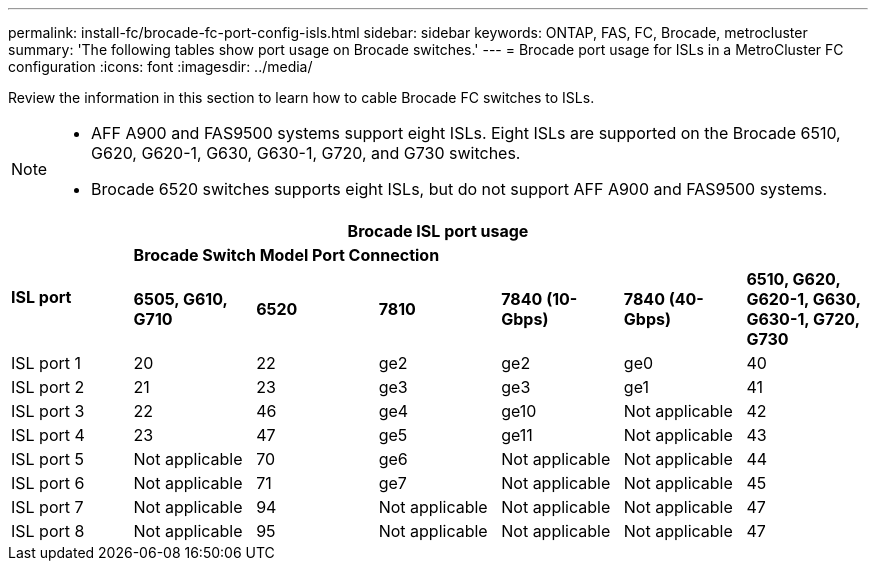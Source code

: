 ---
permalink: install-fc/brocade-fc-port-config-isls.html
sidebar: sidebar
keywords:  ONTAP, FAS, FC, Brocade, metrocluster
summary: 'The following tables show port usage on Brocade switches.'
---
= Brocade port usage for ISLs in a MetroCluster FC configuration 
:icons: font
:imagesdir: ../media/

[.lead]
Review the information in this section to learn how to cable Brocade FC switches to ISLs. 

[NOTE]
====
* AFF A900 and FAS9500 systems support eight ISLs. Eight ISLs are supported on the Brocade 6510, G620, G620-1, G630, G630-1, G720, and G730 switches. 
* Brocade 6520 switches supports eight ISLs, but do not support AFF A900 and FAS9500 systems.
====

[cols="2a,2a,2a,2a,2a,2a,2a" options="header"]
|===
7+^| *Brocade ISL port usage* 
.2+a| *ISL port* 
6+| *Brocade Switch Model Port Connection*
| *6505, G610, G710* 
| *6520* 
| *7810*	
| *7840 (10-Gbps)* 
| *7840 (40-Gbps)* 
| *6510, G620, G620-1, G630, G630-1, G720, G730*

a|
ISL port 1
a|
20
a|
22
a|
ge2
a|
ge2
a|
ge0
a|
40

a|
ISL port 2
a|
21
a|
23
a|
ge3
a|
ge3
a|
ge1
a|
41
a|
ISL port 3
a|
22
a|
46
a|
ge4
a|
ge10
a|
Not applicable
a|
42

a|
ISL port 4
a|
23
a|
47
a|
ge5
a|
ge11
a|
Not applicable
a|
43

a|
ISL port 5
a|
Not applicable
a|
70
a|
ge6
a|
Not applicable
a|
Not applicable
a|
44

a|
ISL port 6
a|
Not applicable
a|
71
a|
ge7
a|
Not applicable
a|
Not applicable
a|
45

a|
ISL port 7
a|
Not applicable
a|
94
a|
Not applicable
a|
Not applicable
a|
Not applicable
a|
47

a|
ISL port 8
a|
Not applicable
a|
95
a|
Not applicable
a|
Not applicable
a|
Not applicable
a|
47
|===


